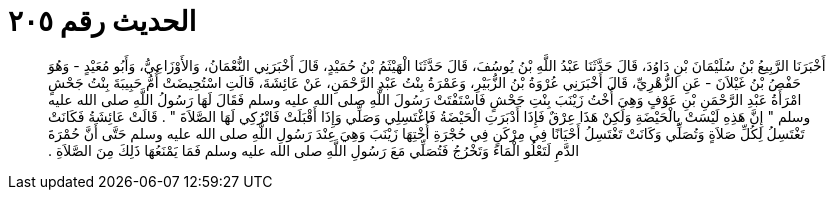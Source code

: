 
= الحديث رقم ٢٠٥

[quote.hadith]
أَخْبَرَنَا الرَّبِيعُ بْنُ سُلَيْمَانَ بْنِ دَاوُدَ، قَالَ حَدَّثَنَا عَبْدُ اللَّهِ بْنُ يُوسُفَ، قَالَ حَدَّثَنَا الْهَيْثَمُ بْنُ حُمَيْدٍ، قَالَ أَخْبَرَنِي النُّعْمَانُ، وَالأَوْزَاعِيُّ، وَأَبُو مُعَيْدٍ - وَهُوَ حَفْصُ بْنُ غَيْلاَنَ - عَنِ الزُّهْرِيِّ، قَالَ أَخْبَرَنِي عُرْوَةُ بْنُ الزُّبَيْرِ، وَعَمْرَةُ بِنْتُ عَبْدِ الرَّحْمَنِ، عَنْ عَائِشَةَ، قَالَتِ اسْتُحِيضَتْ أُمُّ حَبِيبَةَ بِنْتُ جَحْشٍ امْرَأَةُ عَبْدِ الرَّحْمَنِ بْنِ عَوْفٍ وَهِيَ أُخْتُ زَيْنَبَ بِنْتِ جَحْشٍ فَاسْتَفْتَتْ رَسُولَ اللَّهِ صلى الله عليه وسلم فَقَالَ لَهَا رَسُولُ اللَّهِ صلى الله عليه وسلم ‏"‏ إِنَّ هَذِهِ لَيْسَتْ بِالْحَيْضَةِ وَلَكِنْ هَذَا عِرْقٌ فَإِذَا أَدْبَرَتِ الْحَيْضَةُ فَاغْتَسِلِي وَصَلِّي وَإِذَا أَقْبَلَتْ فَاتْرُكِي لَهَا الصَّلاَةَ ‏"‏ ‏.‏ قَالَتْ عَائِشَةُ فَكَانَتْ تَغْتَسِلُ لِكُلِّ صَلاَةٍ وَتُصَلِّي وَكَانَتْ تَغْتَسِلُ أَحْيَانًا فِي مِرْكَنٍ فِي حُجْرَةِ أُخْتِهَا زَيْنَبَ وَهِيَ عِنْدَ رَسُولِ اللَّهِ صلى الله عليه وسلم حَتَّى أَنَّ حُمْرَةَ الدَّمِ لَتَعْلُو الْمَاءَ وَتَخْرُجُ فَتُصَلِّي مَعَ رَسُولِ اللَّهِ صلى الله عليه وسلم فَمَا يَمْنَعُهَا ذَلِكَ مِنَ الصَّلاَةِ ‏.‏